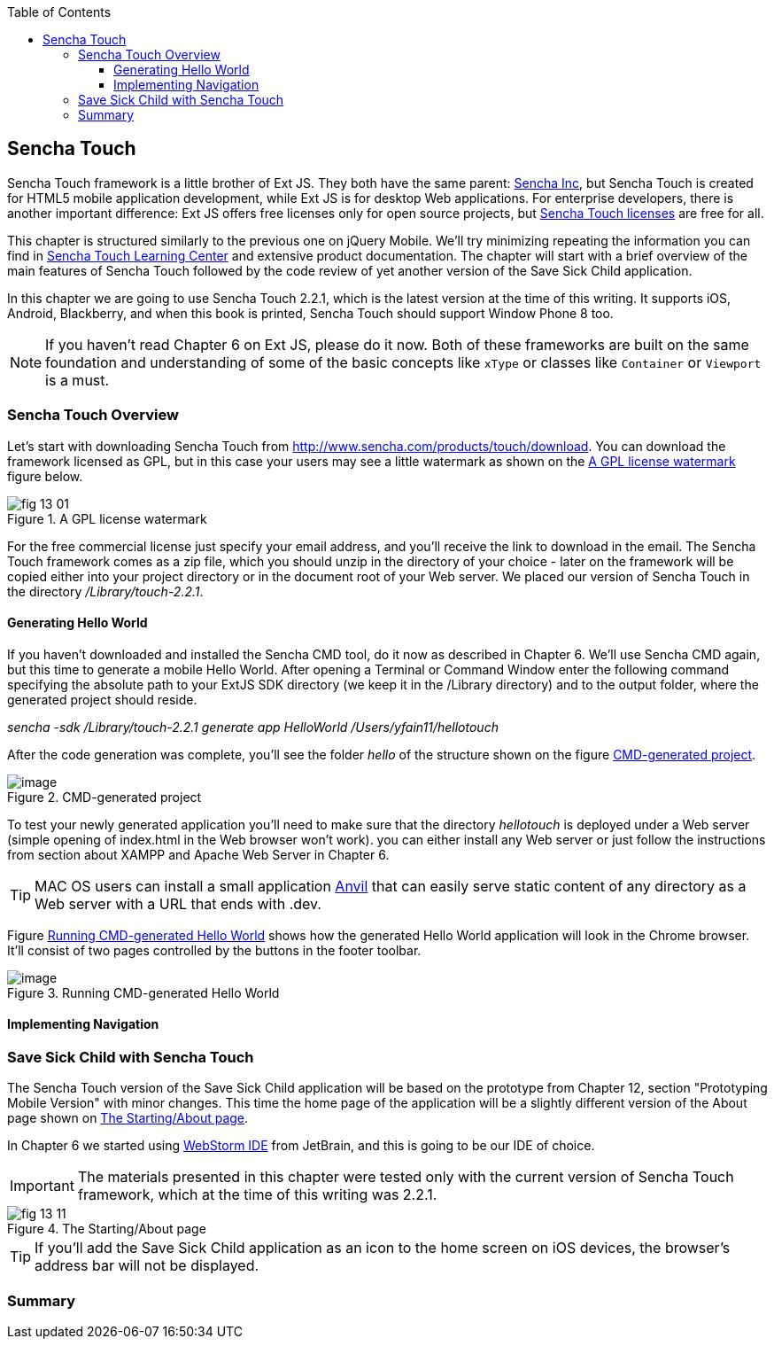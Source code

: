 :toc:
:toclevels: 4

== Sencha Touch

Sencha Touch framework is a little brother of Ext JS. They both have the same parent: http://www.sencha.com/[Sencha Inc], but Sencha Touch is created for HTML5 mobile application development, while Ext JS is for desktop Web applications. For enterprise developers, there is another important difference: Ext JS offers free licenses only for open source projects, but http://www.sencha.com/products/touch/license/[Sencha Touch licenses] are free for all.   

This chapter is structured similarly to the previous one on jQuery Mobile. We'll try minimizing repeating the information you can find in http://www.sencha.com/learn/touch[Sencha Touch Learning Center] and extensive product documentation. The chapter will start with a brief overview of the main features of Sencha Touch followed by the code review of yet another version of the Save Sick Child application. 

In this chapter we are going to use Sencha Touch 2.2.1, which is the latest version at the time of this writing. It supports iOS, Android, Blackberry, and when this book is printed, Sencha Touch should support Window Phone 8 too. 

NOTE: If you haven't read Chapter 6 on Ext JS, please do it now. Both of these frameworks are built on the same foundation and understanding of some of the basic concepts like `xType` or classes like `Container` or `Viewport` is a must. 

=== Sencha Touch Overview

Let's start with downloading Sencha Touch from http://www.sencha.com/products/touch/download/[http://www.sencha.com/products/touch/download]. You can download the framework licensed as GPL, but in this case your users may see a little watermark as shown on the <<FIG13-1>> figure below.

[[FIG13-1]]
.A GPL license watermark 
image::images/fig_13_01.png[]

For the free commercial license just specify your email address, and you'll receive the link to download in the email. The Sencha Touch framework comes as a zip file, which you should unzip in the directory of your choice - later on the framework will be copied either into your project directory or in the document root of your Web server.  We placed our version of Sencha Touch in the directory _/Library/touch-2.2.1_.


==== Generating Hello World

If you haven't downloaded and installed the Sencha CMD tool, do it now as described in Chapter 6. We'll use Sencha CMD again, but this time to generate a mobile Hello World.  After opening a Terminal or Command Window enter the following command specifying the absolute path to your ExtJS SDK directory (we keep it in the /Library directory) and to the output folder, where the generated project should reside.

_sencha -sdk /Library/touch-2.2.1 generate app HelloWorld /Users/yfain11/hellotouch_

After the code generation was complete, you'll see the folder _hello_ of the structure shown on the figure <<FIG13-2>>.

[[FIG13-2]]
.CMD-generated project 
image::images/fig_13_02.png[image]

To test your newly generated application you'll need to make sure that the directory _hellotouch_ is deployed under a Web server (simple opening of index.html in the Web browser won't work). you can either install any Web server or just follow the instructions from section about XAMPP and Apache Web Server in Chapter 6.

TIP: MAC OS users can install a small application http://anvilformac.com/[Anvil] that can easily serve static content of any directory as a Web server with a URL that ends with .dev.

Figure <<FIG13-3>> shows how the generated Hello World application will look in the Chrome browser. It'll consist of two pages controlled by the buttons in the footer toolbar.

[[FIG13-3]]
.Running CMD-generated Hello World 
image::images/fig_13_03.png[image]

==== Implementing Navigation

=== Save Sick Child with Sencha Touch

The Sencha Touch version of the Save Sick Child application will be based on the prototype from Chapter 12, section "Prototyping Mobile Version" with minor changes. This time the home page of the application will be a slightly different version of the About page shown on <<FIG13-11>>. 

In Chapter 6 we started using http://www.jetbrains.com/webstorm/[WebStorm IDE] from JetBrain, and this is going to be our IDE of choice.

IMPORTANT: The materials presented in this chapter were tested only with the current version of Sencha Touch framework, which at the time of this writing was 2.2.1.

[[FIG13-11]]
.The Starting/About page
image::images/fig_13_11.png[]


TIP: If you'll add the Save Sick Child application as an icon to the home screen on iOS devices, the browser's address bar will not be displayed.

=== Summary 


